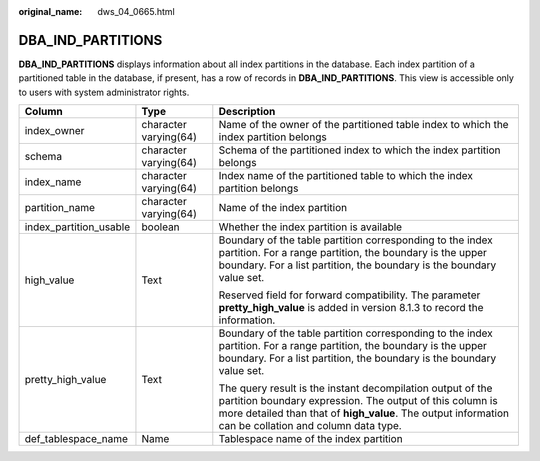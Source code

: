 :original_name: dws_04_0665.html

.. _dws_04_0665:

DBA_IND_PARTITIONS
==================

**DBA_IND_PARTITIONS** displays information about all index partitions in the database. Each index partition of a partitioned table in the database, if present, has a row of records in **DBA_IND_PARTITIONS**. This view is accessible only to users with system administrator rights.

+------------------------+-----------------------+----------------------------------------------------------------------------------------------------------------------------------------------------------------------------------------------------------------------------------+
| Column                 | Type                  | Description                                                                                                                                                                                                                      |
+========================+=======================+==================================================================================================================================================================================================================================+
| index_owner            | character varying(64) | Name of the owner of the partitioned table index to which the index partition belongs                                                                                                                                            |
+------------------------+-----------------------+----------------------------------------------------------------------------------------------------------------------------------------------------------------------------------------------------------------------------------+
| schema                 | character varying(64) | Schema of the partitioned index to which the index partition belongs                                                                                                                                                             |
+------------------------+-----------------------+----------------------------------------------------------------------------------------------------------------------------------------------------------------------------------------------------------------------------------+
| index_name             | character varying(64) | Index name of the partitioned table to which the index partition belongs                                                                                                                                                         |
+------------------------+-----------------------+----------------------------------------------------------------------------------------------------------------------------------------------------------------------------------------------------------------------------------+
| partition_name         | character varying(64) | Name of the index partition                                                                                                                                                                                                      |
+------------------------+-----------------------+----------------------------------------------------------------------------------------------------------------------------------------------------------------------------------------------------------------------------------+
| index_partition_usable | boolean               | Whether the index partition is available                                                                                                                                                                                         |
+------------------------+-----------------------+----------------------------------------------------------------------------------------------------------------------------------------------------------------------------------------------------------------------------------+
| high_value             | Text                  | Boundary of the table partition corresponding to the index partition. For a range partition, the boundary is the upper boundary. For a list partition, the boundary is the boundary value set.                                   |
|                        |                       |                                                                                                                                                                                                                                  |
|                        |                       | Reserved field for forward compatibility. The parameter **pretty_high_value** is added in version 8.1.3 to record the information.                                                                                               |
+------------------------+-----------------------+----------------------------------------------------------------------------------------------------------------------------------------------------------------------------------------------------------------------------------+
| pretty_high_value      | Text                  | Boundary of the table partition corresponding to the index partition. For a range partition, the boundary is the upper boundary. For a list partition, the boundary is the boundary value set.                                   |
|                        |                       |                                                                                                                                                                                                                                  |
|                        |                       | The query result is the instant decompilation output of the partition boundary expression. The output of this column is more detailed than that of **high_value**. The output information can be collation and column data type. |
+------------------------+-----------------------+----------------------------------------------------------------------------------------------------------------------------------------------------------------------------------------------------------------------------------+
| def_tablespace_name    | Name                  | Tablespace name of the index partition                                                                                                                                                                                           |
+------------------------+-----------------------+----------------------------------------------------------------------------------------------------------------------------------------------------------------------------------------------------------------------------------+
